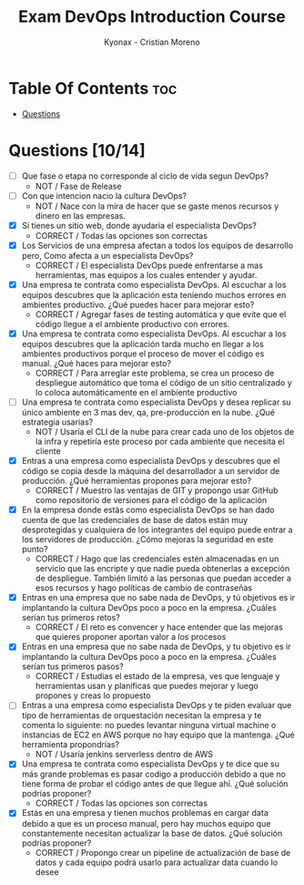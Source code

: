 #+TITLE: Exam DevOps Introduction Course
#+AUTHOR: Kyonax - Cristian Moreno

* Table Of Contents :toc:
- [[#questions-1014][Questions]]

* Questions [10/14]
- [ ] Que fase o etapa no corresponde al ciclo de vida segun DevOps?
  - NOT / Fase de Release
- [ ] Con que intencion nacio la cultura DevOps?
  - NOT / Nace con la mira de hacer que se gaste menos recursos y dinero en las empresas.
- [X] Si tienes un sitio web, donde ayudaria el especialista DevOps?
  - CORRECT / Todas las opciones son correctas
- [X] Los Servicios de una empresa afectan a todos los equipos de desarrollo pero, Como afecta a un especialista DevOps?
  - CORRECT / El especialista DevOps puede enfrentarse a mas herramientas, mas equipos a los cuales entender y ayudar.
- [X] Una empresa te contrata como especialista DevOps. Al escuchar a los equipos descubres que la aplicación esta teniendo muchos errores en ambientes productivo. ¿Qué puedes hacer para mejorar esto?
  - CORRECT / Agregar fases de testing automática y que evite que el código llegue a el ambiente productivo con errores.
- [X] Una empresa te contrata como especialista DevOps. Al escuchar a los equipos descubres que la aplicación tarda mucho en llegar a los ambientes productivos porque el proceso de mover el código es manual. ¿Qué haces para mejorar esto?
  - CORRECT / Para arreglar este problema, se crea un proceso de despliegue automático que toma el código de un sitio centralizado y lo coloca automáticamente en el ambiente productivo
- [ ] Una empresa te contrata como especialista DevOps y desea replicar su único ambiente en 3 mas dev, qa, pre-producción en la nube. ¿Qué estrategia usarias?
  - NOT / Usaría el CLI de la nube para crear cada uno de los objetos de la infra y repetiría este proceso por cada ambiente que necesita el cliente
- [X] Entras a una empresa como especialista DevOps y descubres que el código se copia desde la máquina del desarrollador a un servidor de producción. ¿Qué herramientas propones para mejorar esto?
  - CORRECT / Muestro las ventajas de GIT y propongo usar GitHub como repositorio de versiones para el código de la aplicación
- [X] En la empresa donde estás como especialista DevOps se han dado cuenta de que las credenciales de base de datos están muy desprotegidas y cualquiera de los integrantes del equipo puede entrar a los servidores de producción. ¿Cómo mejoras la seguridad en este punto?
  - CORRECT / Hago que las credenciales estén almacenadas en un servicio que las encripte y que nadie pueda obtenerlas a excepción de despliegue. También limitó a las personas que puedan acceder a esos recursos y hago políticas de cambio de contraseñas
- [X] Entras en una empresa que no sabe nada de DevOps, y tú objetivos es ir implantando la cultura DevOps poco a poco en la empresa. ¿Cuáles serían tus primeros retos?
  - CORRECT / El reto es convencer y hace entender que las mejoras que quieres proponer aportan valor a los procesos
- [X] Entras en una empresa que no sabe nada de DevOps, y tu objetivo es ir implantando la cultura DevOps poco a poco en la empresa. ¿Cuáles serían tus primeros pasos?
  - CORRECT / Estudias el estado de la empresa, ves que lenguaje y herramientas usan y planificas que puedes mejorar y luego propones y creas lo propuesto
- [ ] Entras a una empresa como especialista DevOps y te piden evaluar que tipo de herramientas de orquestación necesitan la empresa y te comenta lo siguiente: no puedes levantar ninguna virtual machine o instancias de EC2 en AWS porque no hay equipo que la mantenga. ¿Qué herramienta propondrías?
  - NOT / Usaría jenkins serverless dentro de AWS
- [X] Una empresa te contrata como especialista DevOps y te dice que su más grande problemas es pasar codigo a producción debido a que no tiene forma de probar el código antes de que llegue ahí. ¿Qué solución podrías proponer?
  - CORRECT / Todas las opciones son correctas
- [X] Estás en una empresa y tienen muchos problemas en cargar data debido a que es un proceso manual, pero hay muchos equipo que constantemente necesitan actualizar la base de datos. ¿Qué solución podrías proponer?
  - CORRECT / Propongo crear un pipeline de actualización de base de datos y cada equipo podrá usarlo para actualizar data cuando lo desee
